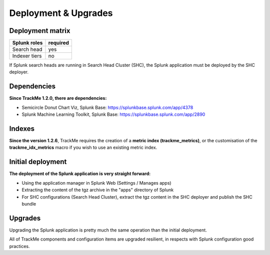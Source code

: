 Deployment & Upgrades
#####################

Deployment matrix
=================

+----------------------+---------------------+
| Splunk roles         | required            |
+======================+=====================+
| Search head          |   yes               |
+----------------------+---------------------+
| Indexer tiers        |   no                |
+----------------------+---------------------+

If Splunk search heads are running in Search Head Cluster (SHC), the Splunk application must be deployed by the SHC deployer.

Dependencies
============

**Since TrackMe 1.2.0, there are dependencies:**

- Semicircle Donut Chart Viz, Splunk Base: https://splunkbase.splunk.com/app/4378
- Splunk Machine Learning Toolkit, Splunk Base: https://splunkbase.splunk.com/app/2890

Indexes
=======

**Since the version 1.2.6**, TrackMe requires the creation of a **metric index (trackme_metrics)**, or the customisation of the **trackme_idx_metrics** macro if you wish to use an existing metric index.

Initial deployment
==================

**The deployment of the Splunk application is very straight forward:**

- Using the application manager in Splunk Web (Settings / Manages apps)

- Extracting the content of the tgz archive in the "apps" directory of Splunk

- For SHC configurations (Search Head Cluster), extract the tgz content in the SHC deployer and publish the SHC bundle

Upgrades
========

Upgrading the Splunk application is pretty much the same operation than the initial deployment.

All of TrackMe components and configuration items are upgraded resilient, in respects with Splunk configuration good practices.
